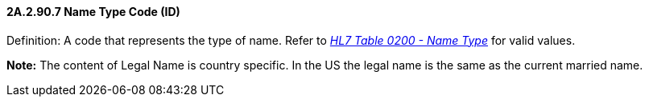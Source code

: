 ==== 2A.2.90.7 Name Type Code (ID) 

Definition: A code that represents the type of name. Refer to file:///E:\V2\v2.9%20final%20Nov%20from%20Frank\V29_CH02C_Tables.docx#HL70200[_HL7 Table 0200 - Name Type_] for valid values.

*Note:* The content of Legal Name is country specific. In the US the legal name is the same as the current married name.

